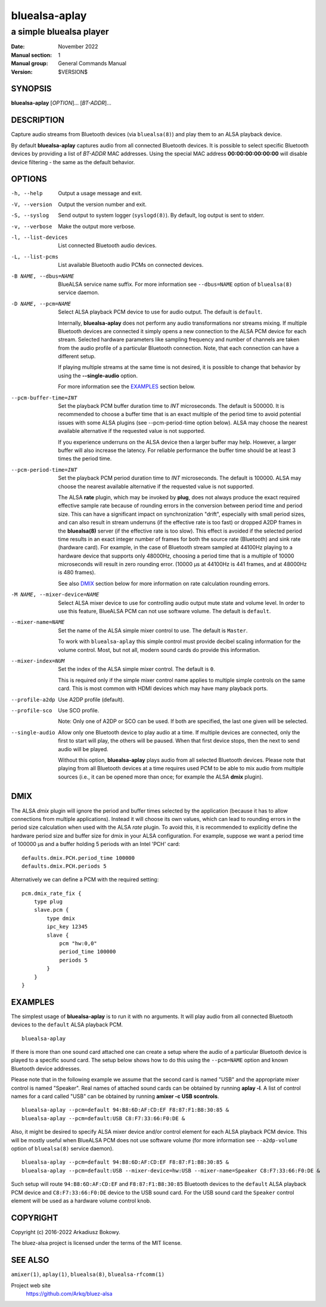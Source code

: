 ==============
bluealsa-aplay
==============

------------------------
a simple bluealsa player
------------------------

:Date: November 2022
:Manual section: 1
:Manual group: General Commands Manual
:Version: $VERSION$

SYNOPSIS
========

**bluealsa-aplay** [*OPTION*]... [*BT-ADDR*]...

DESCRIPTION
===========

Capture audio streams from Bluetooth devices (via ``bluealsa(8)``) and play
them to an ALSA
playback device.

By default **bluealsa-aplay** captures audio from all connected Bluetooth
devices.  It is possible to select specific Bluetooth devices by providing a
list of *BT-ADDR* MAC addresses.
Using the special MAC address **00:00:00:00:00:00** will disable device
filtering - the same as the default behavior.

OPTIONS
=======

-h, --help
    Output a usage message and exit.

-V, --version
    Output the version number and exit.

-S, --syslog
    Send output to system logger (``syslogd(8)``).
    By default, log output is sent to stderr.

-v, --verbose
    Make the output more verbose.

-l, --list-devices
    List connected Bluetooth audio devices.

-L, --list-pcms
    List available Bluetooth audio PCMs on connected devices.

-B NAME, --dbus=NAME
    BlueALSA service name suffix.
    For more information see ``--dbus=NAME`` option of ``bluealsa(8)`` service
    daemon.

-D NAME, --pcm=NAME
    Select ALSA playback PCM device to use for audio output.
    The default is ``default``.

    Internally, **bluealsa-aplay** does not perform any audio transformations
    nor streams mixing. If multiple Bluetooth devices are connected it simply
    opens a new connection to the ALSA PCM device for each stream. Selected
    hardware parameters like sampling frequency and number of channels are
    taken from the audio profile of a particular Bluetooth connection. Note,
    that each connection can have a different setup.

    If playing multiple streams at the same time is not desired, it is possible
    to change that behavior by using the **--single-audio** option.

    For more information see the EXAMPLES_ section below.

--pcm-buffer-time=INT
    Set the playback PCM buffer duration time to *INT* microseconds.
    The default is 500000. It is recommended to choose a buffer time that is
    an exact multiple of the period time to avoid potential issues with some
    ALSA plugins (see --pcm-period-time option below).
    ALSA may choose the nearest available alternative if the requested value is
    not supported.

    If you experience underruns on the ALSA device then a larger buffer may
    help. However, a larger buffer will also increase the latency. For reliable
    performance the buffer time should be at least 3 times the period time.

--pcm-period-time=INT
    Set the playback PCM period duration time to *INT* microseconds.
    The default is 100000.
    ALSA may choose the nearest available alternative if the requested value is
    not supported.

    The ALSA **rate** plugin, which may be invoked by **plug**, does not always
    produce the exact required effective sample rate because of rounding errors
    in the conversion between period time and period size. This can have a
    significant impact on synchronization "drift", especially with small period
    sizes, and can also result in stream underruns (if the effective rate is
    too fast) or dropped A2DP frames in the **bluealsa(8)** server (if the
    effective rate is too slow). This effect is avoided if the selected period
    time results in an exact integer number of frames for both the source rate
    (Bluetooth) and sink rate (hardware card). For example, in the case of
    Bluetooth stream sampled at 44100Hz playing to a hardware device that
    supports only 48000Hz, choosing a period time that is a multiple of 10000
    microseconds will result in zero rounding error.  (10000 µs at 44100Hz is
    441 frames, and at 48000Hz is 480 frames).

    See also DMIX_ section below for more information on rate calculation
    rounding errors.

-M NAME, --mixer-device=NAME
    Select ALSA mixer device to use for controlling audio output mute state
    and volume level.
    In order to use this feature, BlueALSA PCM can not use software volume.
    The default is ``default``.

--mixer-name=NAME
    Set the name of the ALSA simple mixer control to use.
    The default is ``Master``.

    To work with ``bluealsa-aplay`` this simple control must provide decibel
    scaling information for the volume control. Most, but not all, modern sound
    cards do provide this information.

--mixer-index=NUM
    Set the index of the ALSA simple mixer control.
    The default is ``0``.

    This is required only if the simple mixer control name applies to multiple
    simple controls on the same card. This is most common with HDMI devices
    which may have many playback ports.

--profile-a2dp
    Use A2DP profile (default).

--profile-sco
    Use SCO profile.

    Note: Only one of A2DP or SCO can be used. If both are specified, the
    last one given will be selected.

--single-audio
    Allow only one Bluetooth device to play audio at a time.
    If multiple devices are connected, only the first to start will play, the
    others will be paused. When that first device stops, then the next to send
    audio will be played.

    Without this option, **bluealsa-aplay** plays audio from all selected
    Bluetooth devices.
    Please note that playing from all Bluetooth devices at a time requires used
    PCM to be able to mix audio from multiple sources (i.e., it can be opened
    more than once; for example the ALSA **dmix** plugin).

DMIX
====

The ALSA `dmix` plugin will ignore the period and buffer times selected by the
application (because it has to allow connections from multiple applications).
Instead it will choose its own values, which can lead to rounding errors in the
period size calculation when used with the ALSA `rate` plugin. To avoid this,
it is recommended to explicitly define the hardware period size and buffer size
for dmix in your ALSA configuration. For example, suppose we want a period time
of 100000 µs and a buffer holding 5 periods with an Intel 'PCH' card:

::

    defaults.dmix.PCH.period_time 100000
    defaults.dmix.PCH.periods 5

Alternatively we can define a PCM with the required setting:

::

    pcm.dmix_rate_fix {
        type plug
        slave.pcm {
            type dmix
            ipc_key 12345
            slave {
                pcm "hw:0,0"
                period_time 100000
                periods 5
            }
        }
    }

EXAMPLES
========

The simplest usage of **bluealsa-aplay** is to run it with no arguments. It
will play audio from all connected Bluetooth devices to the ``default`` ALSA
playback PCM.

::

    bluealsa-aplay

If there is more than one sound card attached one can create a setup where the
audio of a particular Bluetooth device is played to a specific sound card. The
setup below shows how to do this using the ``--pcm=NAME`` option and known
Bluetooth device addresses.

Please note that in the following example we assume that the second card is
named "USB" and the appropriate mixer control is named "Speaker". Real names
of attached sound cards can be obtained by running **aplay -l**. A list of
control names for a card called "USB" can be obtained by running
**amixer -c USB scontrols**.

::

    bluealsa-aplay --pcm=default 94:B8:6D:AF:CD:EF F8:87:F1:B8:30:85 &
    bluealsa-aplay --pcm=default:USB C8:F7:33:66:F0:DE &

Also, it might be desired to specify ALSA mixer device and/or control element
for each ALSA playback PCM device. This will be mostly useful when BlueALSA PCM
does not use software volume (for more information see ``--a2dp-volume`` option
of ``bluealsa(8)`` service daemon).

::

    bluealsa-aplay --pcm=default 94:B8:6D:AF:CD:EF F8:87:F1:B8:30:85 &
    bluealsa-aplay --pcm=default:USB --mixer-device=hw:USB --mixer-name=Speaker C8:F7:33:66:F0:DE &

Such setup will route ``94:B8:6D:AF:CD:EF`` and ``F8:87:F1:B8:30:85`` Bluetooth
devices to the ``default`` ALSA playback PCM device and ``C8:F7:33:66:F0:DE``
device to the USB sound card. For the USB sound card the ``Speaker`` control
element will be used as a hardware volume control knob.

COPYRIGHT
=========

Copyright (c) 2016-2022 Arkadiusz Bokowy.

The bluez-alsa project is licensed under the terms of the MIT license.

SEE ALSO
========

``amixer(1)``, ``aplay(1)``, ``bluealsa(8)``, ``bluealsa-rfcomm(1)``

Project web site
  https://github.com/Arkq/bluez-alsa
